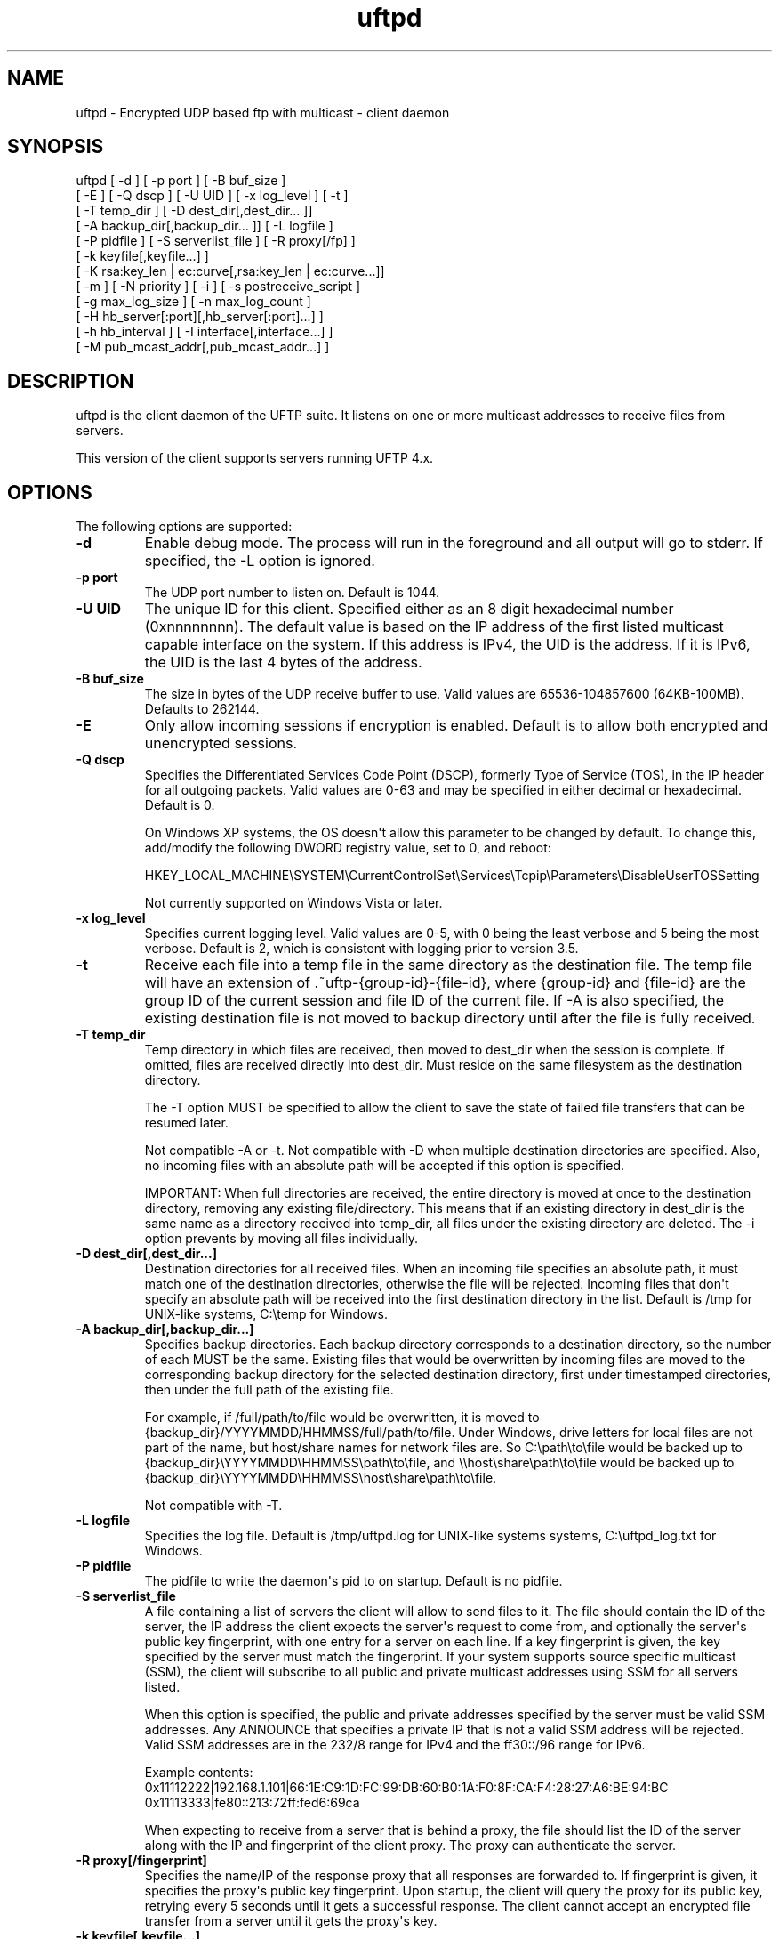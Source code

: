 .TH uftpd 1 "30 July 2013" "UFTP 4.1"
.SH NAME
uftpd - Encrypted UDP based ftp with multicast - client daemon
.SH SYNOPSIS
uftpd [ -d ] [ -p port ] [ -B buf_size ]
    [ -E ] [ -Q dscp ] [ -U UID ] [ -x log_level ] [ -t ]
    [ -T temp_dir ] [ -D dest_dir[,dest_dir... ]]
    [ -A backup_dir[,backup_dir... ]] [ -L logfile ]
    [ -P pidfile ] [ -S serverlist_file ] [ -R proxy[/fp] ]
    [ -k keyfile[,keyfile...] ]
    [ -K rsa:key_len | ec:curve[,rsa:key_len | ec:curve...]]
    [ -m ] [ -N priority ] [ -i ] [ -s postreceive_script ]
    [ -g max_log_size ] [ -n max_log_count ]
    [ -H hb_server[:port][,hb_server[:port]...] ]
    [ -h hb_interval ] [ -I interface[,interface...] ]
    [ -M pub_mcast_addr[,pub_mcast_addr...] ]
.SH DESCRIPTION
.P
uftpd is the client daemon of the UFTP suite.  It listens on one or more multicast addresses to receive files from servers.

This version of the client supports servers running UFTP 4.x.

.SH OPTIONS
.P
The following options are supported:
.TP
.B \-d
Enable debug mode.  The process will run in the foreground and all output will go to stderr.  If specified, the -L option is ignored.
.TP
.B \-p port
The UDP port number to listen on.  Default is 1044.
.TP
.B \-U UID
The unique ID for this client.  Specified either as an 8 digit hexadecimal number (0xnnnnnnnn).  The default value is based on the IP address of the first listed multicast capable interface on the system.  If this address is IPv4, the UID is the address.  If it is IPv6, the UID is the last 4 bytes of the address.
.TP
.B \-B buf_size
The size in bytes of the UDP receive buffer to use.  Valid values are 65536-104857600 (64KB-100MB).  Defaults to 262144.
.TP
.B \-E
Only allow incoming sessions if encryption is enabled.  Default is to allow both encrypted and unencrypted sessions.
.TP
.B \-Q dscp
Specifies the Differentiated Services Code Point (DSCP), formerly Type of Service (TOS), in the IP header for all outgoing packets.  Valid values are 0-63 and may be specified in either decimal or hexadecimal.  Default is 0.

On Windows XP systems, the OS doesn\(aqt allow this parameter to be changed by default.  To change this, add/modify the following DWORD registry value, set to 0, and reboot:

HKEY_LOCAL_MACHINE\\SYSTEM\\CurrentControlSet\\Services\\Tcpip\\Parameters\\DisableUserTOSSetting

Not currently supported on Windows Vista or later.
.TP
.B \-x log_level
Specifies current logging level.  Valid values are 0-5, with 0 being the least verbose and 5 being the most verbose.  Default is 2, which is consistent with logging prior to version 3.5.
.TP
.B \-t
Receive each file into a temp file in the same directory as the destination file.  The temp file will have an extension of .~uftp-{group-id}-{file-id}, where {group-id} and {file-id} are the group ID of the current session and file ID of the current file.  If -A is also specified, the existing destination file is not moved to backup directory until after the file is fully received.
.TP
.B \-T temp_dir
Temp directory in which files are received, then moved to dest_dir when the session is complete.  If omitted, files are received directly into dest_dir.  Must reside on the same filesystem as the destination directory.

The -T option MUST be specified to allow the client to save the state of failed file transfers that can be resumed later.

Not compatible -A or -t.  Not compatible with -D when multiple destination directories are specified.  Also, no incoming files with an absolute path will be accepted if this option is specified.

IMPORTANT: When full directories are received, the entire directory is moved at once to the destination directory, removing any existing file/directory.  This means that if an existing directory in dest_dir is the same name as a directory received into temp_dir, all files under the existing directory are deleted.  The -i option prevents by moving all files individually.
.TP
.B \-D dest_dir[,dest_dir...]
Destination directories for all received files.  When an incoming file specifies an absolute path, it must match one of the destination directories, otherwise the file will be rejected.  Incoming files that don\(aqt specify an absolute path will be received into the first destination directory in the list.  Default is /tmp for UNIX-like systems, C:\\temp for Windows.
.TP
.B \-A backup_dir[,backup_dir...]
Specifies backup directories.  Each backup directory corresponds to a destination directory, so the number of each MUST be the same.  Existing files that would be overwritten by incoming files are moved to the corresponding backup directory for the selected destination directory, first under timestamped directories, then under the full path of the existing file.

For example, if /full/path/to/file would be overwritten, it is moved to {backup_dir}/YYYYMMDD/HHMMSS/full/path/to/file.  Under Windows, drive letters for local files are not part of the name, but host/share names for network files are.  So C:\\path\\to\\file would be backed up to {backup_dir}\\YYYYMMDD\\HHMMSS\\path\\to\\file, and \\\\host\\share\\path\\to\\file would be backed up to {backup_dir}\\YYYYMMDD\\HHMMSS\\host\\share\\path\\to\\file.

Not compatible with -T.
.TP
.B \-L logfile
Specifies the log file.  Default is /tmp/uftpd.log for UNIX-like systems systems, C:\\uftpd_log.txt for Windows.
.TP
.B \-P pidfile
The pidfile to write the daemon\(aqs pid to on startup.  Default is no pidfile.
.TP
.B \-S serverlist_file
A file containing a list of servers the client will allow to send files to it.  The file should contain the ID of the server, the IP address the client expects the server\(aqs request to come from, and optionally the server\(aqs public key fingerprint, with one entry for a server on each line.  If a key fingerprint is given, the key specified by the server must match the fingerprint.  If your system supports source specific multicast (SSM), the client will subscribe to all public and private multicast addresses using SSM for all servers listed.

When this option is specified, the public and private addresses specified by the server must be valid SSM addresses.  Any ANNOUNCE that specifies a private IP that is not a valid SSM address will be rejected.  Valid SSM addresses are in the 232/8 range for IPv4 and the ff30::/96 range for IPv6.

.nf
Example contents:
0x11112222|192.168.1.101|66:1E:C9:1D:FC:99:DB:60:B0:1A:F0:8F:CA:F4:28:27:A6:BE:94:BC
0x11113333|fe80::213:72ff:fed6:69ca
.fi

When expecting to receive from a server that is behind a proxy, the file should list the ID of the server along with the IP and fingerprint of the client proxy.  The proxy can authenticate the server.
.TP
.B \-R proxy[/fingerprint]
Specifies the name/IP of the response proxy that all responses are forwarded to.  If fingerprint is given, it specifies the proxy\(aqs public key fingerprint.  Upon startup, the client will query the proxy for its public key, retrying every 5 seconds until it gets a successful response.  The client cannot accept an encrypted file transfer from a server until it gets the proxy\(aqs key.
.TP
.B \-k keyfile[,keyfile...]
.TP
.B \-K rsa:key_length | ec:curve[,rsa:key_length | ec:curve...]
These two options are used to read and/or write the client\(aqs RSA/ECDSA private keys.

The -K option creates one or more RSA or ECDSA private keys.  New keys are specified as either rsa:key_length, which creates an RSA private key key_length bits wide, or as ec:curve, which creates an EC key using the curve "curve".

The list of supported EC curves is as follows (availability may vary depending on system settings and crypto library used):

sect163k1 sect163r1 sect163r2 sect193r1 sect193r2 sect233k1 sect233r1 sect239k1 sect283k1 sect283r1 sect409k1 sect409r1 sect571k1 sect571r1 secp160k1 secp160r1 secp160r2 secp192k1 prime192v1 secp224k1 secp224r1 secp256k1 prime256v1 secp384r1 secp521r1

If only -K is specified, the keys created are not persisted.

If only -k is specified, this option reads RSA or ECDSA private keys from each keyfile.

If -k and -K are specified, the keys created by -K are written to the keyfiles listed by -k.  In this case, -k and -K must give the same number of items.

If neither -k nor -K are specified, an RSA private key 512 bytes in length is generated and not persisted.

If -k is specified but not -K, the RSA or ECDSA private keys are read from each keyfile.

The definition of keyfile is dependent on the crypto library UFTP is compiled to use.

On Windows systems, UFTP can built to use either CNG, which is the new API supported by Windows Vista and Windows 7, or CryptoAPI, which is the legacy API and the only one available to Windows XP.

Under CryptoAPI, all RSA private keys must be stored in a key container (technically only keys used to sign data, but for UFTP\(aqs purposes this is the case).  Key containers are internal to Windows, and each user (and the system) has its own set of key containers.  In this case, key_file is actually the name of the key container.  When -k is not specified, the generated key is not persisted. Elliptic Curve algorithms are not supported under CryptoAPI.

Under CNG, RSA and ECDSA private keys are also stored in key containers, and RSA keys created by CrypoAPI may be read by CNG.  Like CryptoAPI, key_file also specifies the key container name, and the generated key is not persisted if -k is not specified.  CNG only supports 3 named EC curves: prime256v1, secp384r1, and secp521r1.

All other systems use OpenSSL for the crypto library (although under Windows UFTP can be also be built to use it).  In this case, key_file specifies a file name where the RSA private key is stored unencrypted in PEM format (the OS is expected to protect this file).  When both -k and -K are specified, the file is only written to if it does not currently exist.  If the file does exist, an error message will be returned and the server will exit.  When -k is not specified, the generated key is not persisted.  These PEM files may also be manipulated via the openssl(1) command line tool.

Keys can also be generated and viewed via the uftp_keymgt(1) utility.
.TP
.B \-m
For Windows systems using CryptoAPI or CNG, private keys are normally stored in the key container of the running user.  Specifying this option stores keys in the system key container.  Useful when running as a service.  On non-Windows systems, this option has no effect.
.TP
.B \-N priority
Sets the process priority.  On Windows systems, valid values are from -2 to 2, with a default of 0.  These correspond to the following priorities:

.nf
-2 High
-1 Above Normal
 0 Normal
 1 Below Normal
 2 Low
.fi

On all other systems, this is the "nice" value.  Valid values are from -20 to 19, where -20 is the highest priority and 19 is the lowest priority.  Default is 0.
.TP
.B -i
When -T is specified, directories are normally moved from the temp directory to the destionation directory at once, removing all existing files in the that subdirectory within the destionaion directory.  This option causes directories to be traversed so that all received files are moved individually, preventing unwanted deletions.  This also affects the operation of the -s option.  If -T is not specified, this option has no effect.
.TP
.B -s postreceive_script
The full path to an external command or script to be called when files are received.  The command will be called as follows:

postreceive_script -I session_id file [ file... ]

Where "session_id" is an 8 hexadecimal digit number identifiying the current session, and "file" is the full pathname to one or more received files/directories in the destination directory specified by -D.

The way this script is called depends on whether or not a temp directory is specified by -T, and if -i is specified.  If a temp directory is not specified, or if both -T and -i are specified, the script gets called once for each file as soon as the file is received.  If a temp directory is specified but -i is not, the script gets called once at the end of the session, and is passed all top level files/directories received.  Here, "top level files/directories" refers to all entries in the temp directory for the session, but not subdirectories.  So the script would be responsible for traversing any listed directories to find files contained within them.
.TP
.B \-g max_log_size
Specifies the maximum log file size in MB.  Once the log file reaches this size, the file is renamed with a .1 extension and a new log file is opened.  For example, if the log file is /tmp/uftpd.log, it will be renamed /tmp/uftpd.log.1 and a new /tmp/uftpd.log will be created.  Ignored if -d is specified.  Valid values are 1-1024.  Default is no log rolling.
.TP
.B \-n max_log_count
Specifies the maximum number of archive log files to keep when log rolling is active.  When the log file rolls, archive logs are renamed with an incrementing numerical extension until the max is reached.  Archive log files beyond the maximum are deleted.  Ignored if -g is not specified.  Valid values are 1-1000.  Default is 5.
.TP
.B -H hb_server[:port][,hb_server[:port]...]
Lists one or more proxies to send heartbeat messages to.  When sending a signed heartbeat message, the first key listed under -k is used to sign the message.  If port is not specified for a given proxy, the default port of 1044 is assumed.
.TP
.B -h hb_interval
The time in seconds between sending heartbeat messages.  Ignored if -H is not specified.
.TP
.B \-I interface[,interface...]
Lists one or more interfaces to listen to multicast traffic on.  Interfaces can be specified either by interface name, by hostname, or by IP.  When receiving a closed group membership request, the client will participate if any of these interfaces matches an IP in the announcement.  When receiving an open group membership request, the first interface listed is the one the client will report back to the server.  This may not necessarily be the interface that the ANNOUNCE was received on.  The default is to listen on all active non-loopback interfaces.  NOTE: Since Windows doesn\(aqt have named interfaces (not in the sense that UNIX-like systems do), only hostnames or IP addresses are accepted on Windows.  If specifying by hostname or IP, may be a mixture of IPv4 and IPv6 addresses, except on systems that don\(aqt support dual mode sockets such as Windows XP.
.TP
.B \-M pub_multicast_addr[,pub_multicast_addr...]
The list of public multicast addresses to listen on.  May be a mixture of IPv4 and IPv6 addresses, except on systems that don\(aqt support dual mode sockets such as Windows XP.  Default is 230.4.4.1
.SH EXAMPLES
.P
Starting with the default options:

.RS 5
uftpd
.RE

The client runs as a daemon and listens for announcements on UDP port 1044 on multicast address 230.4.4.1 on all non-loopback network interfaces. Incoming files are received directly into /tmp (C:\\temp on Windows).  A 512-bit RSA key is generated to handle encrypted sessions.

Suppose you want an external process to handle incoming files in /tmp/dest.  Since you don\(aqt want to pick up incomplete files, you might want them to be received into /tmp/receiving then moved to /tmp/dest when done.  Then call the client like this:

.RS 5
uftpd -D /tmp/dest -T /tmp/receiving
.RE

If the client expects to receive from different servers, one sending on 230.4.4.1 and one sending on ff02:4:4:2:

.RS 5
uftpd -M 230.4.4.1,ff02:4:4:2
.RE

To handle incoming encrypted sessions with differing private keys:

.RS 5
uftpd -k file_for_rsa_1024_key,file_for_rsa_2048_key,file_for_ec_prime256v1_key
.RE

If incoming packets aren\(aqt being read quickly enough, and you want to increase the UDP receive buffer size to 2 MB:

.RS 5
uftpd -B 2097152
.RE

.SH SEE ALSO
uftp(1), uftpproxyd(1), uftp_keymgt(1)
.SH NOTES
The latest version of UFTP can be found at http://uftp-multicast.sourceforge.net.  UFTP is covered by the GNU General Public License.  Commercial licenses and support are available from Dennis Bush (bush@tcnj.edu).
